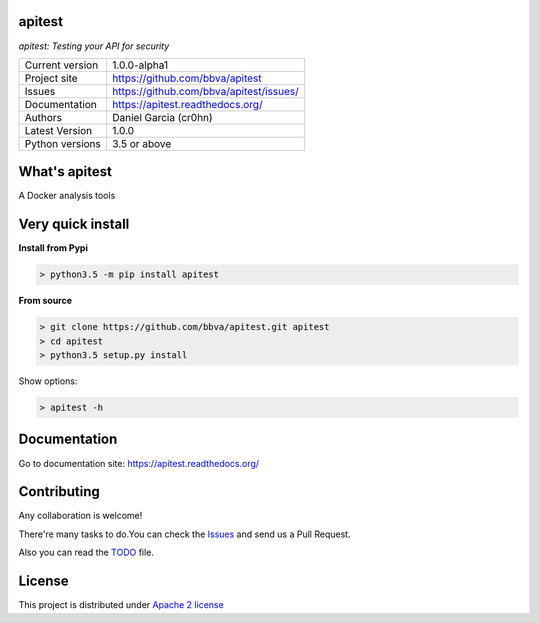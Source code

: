 apitest
=======

.. image:: https://travis-ci.org/BBVA/apitest.svg?branch=master
    :target: https://travis-ci.org/BBVA/apitest

.. image:: https://codecov.io/gh/BBVA/apitest/branch/master/graph/badge.svg
  :target: https://codecov.io/gh/BBVA/apitest

*apitest: Testing your API for security*


.. image::  https://raw.githubusercontent.com/BBVA/apitest/master/doc/images/apitest-logo-128x128.png
    :height: 64px
    :width: 64px
    :alt: API Test logo

+----------------+--------------------------------------------+
|Current version | 1.0.0-alpha1                               |
+----------------+--------------------------------------------+
|Project site    | https://github.com/bbva/apitest            |
+----------------+--------------------------------------------+
|Issues          | https://github.com/bbva/apitest/issues/    |
+----------------+--------------------------------------------+
|Documentation   | https://apitest.readthedocs.org/           |
+----------------+--------------------------------------------+
|Authors         | Daniel Garcia (cr0hn)                      |
+----------------+--------------------------------------------+
|Latest Version  | 1.0.0                                      |
+----------------+--------------------------------------------+
|Python versions | 3.5 or above                               |
+----------------+--------------------------------------------+

What's apitest
==============

A Docker analysis tools

Very quick install
==================

**Install from Pypi**

.. code-block:: bash

    > python3.5 -m pip install apitest

**From source**

.. code-block:: bash

    > git clone https://github.com/bbva/apitest.git apitest
    > cd apitest
    > python3.5 setup.py install

Show options:

.. code-block:: bash

    > apitest -h

Documentation
=============

Go to documentation site: https://apitest.readthedocs.org/

Contributing
============

Any collaboration is welcome!

There're many tasks to do.You can check the `Issues <https://github.com/bbva/apitest/issues/>`_ and send us a Pull Request.

Also you can read the `TODO <https://github.com/bbva/apitest/blob/master/TODO.rst>`_ file.

License
=======

This project is distributed under `Apache 2 license <https://github.com/bbva/idsfree/blob/master/LICENSE>`_
